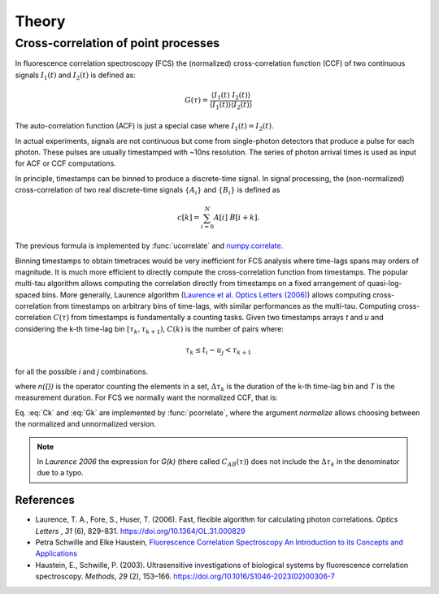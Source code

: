 ============
Theory
============

.. module:: pycorrelate.pycorrelate

Cross-correlation of point processes
====================================

In fluorescence correlation spectroscopy (FCS) the
(normalized) cross-correlation function (CCF)
of two continuous signals :math:`I_1(t)` and
:math:`I_2(t)` is defined as:

.. math::
    G(\tau) = \frac{\langle I_1(t)\; I_2(t) \rangle}
                   {\langle I_1(t)\rangle\langle I_2(t) \rangle}

The auto-correlation function (ACF) is just a special case where
:math:`I_1(t) = I_2(t)`.

In actual experiments, signals are not continuous but come from
single-photon detectors that produce a pulse for each photon. These pulses
are usually timestamped with ~10ns resolution. The series of photon
arrival times is used as input for ACF or CCF computations.

In principle, timestamps can be binned to produce a discrete-time signal.
In signal processing, the (non-normalized) cross-correlation of two
real discrete-time signals :math:`\{A_i\}` and
:math:`\{B_i\}` is defined as

.. math::
    c[k] = \sum_{i=0}^{N} A[i]\ B[i+k].

The previous formula is implemented by :func:`ucorrelate` and
`numpy.correlate <https://docs.scipy.org/doc/numpy/reference/generated/numpy.correlate.html#numpy.correlate>`__.

Binning timestamps to obtain timetraces would be very inefficient for FCS
analysis where time-lags spans may orders of magnitude.
It is much more efficient to directly compute the cross-correlation function
from timestamps.
The popular multi-tau algorithm allows computing the correlation directly
from timestamps on a fixed arrangement of quasi-log-spaced bins.
More generally, Laurence algorithm
(`Laurence et al. Optics Letters (2006) <https://doi.org/10.1364/OL.31.000829>`__)
allows computing cross-correlation from timestamps on arbitrary bins of
time-lags, with similar performances as the multi-tau.
Computing cross-correlation :math:`C(\tau)` from timestamps is fundamentally
a counting tasks. Given two timestamps arrays *t* and *u* and
considering the k-th time-lag bin :math:`[\tau_k, \tau_{k+1})`,
:math:`C(k)` is the number of pairs where:

.. math::
    \tau_k \le t_i - u_j < \tau_{k+1}

for all the possible *i* and *j* combinations.

.. math::
    C(k) = \frac{n(\{(i,j) \ni t_i < u_i - \Delta\tau_k\})}{\Delta\tau_k}
    :label: Ck

where `n({})` is the operator counting the elements in a set,
:math:`\Delta\tau_k` is the duration of the k-th time-lag bin and *T*
is the measurement duration.
For FCS we normally want the normalized CCF, that is:

.. math::
    G(k) = \frac{n(\{(i,j) \ni t_i < u_i - \Delta\tau_k\})}
                {n(\{i \ni t_i \le T - \Delta\tau_k\})\:n(\{j \ni u_j \ge \Delta\tau_k\})}
           \frac{(T-\Delta\tau_k)}{\Delta\tau_k}
    :label: Gk

Eq. :eq:`Ck` and :eq:`Gk` are implemented by :func:`pcorrelate`,
where the argument `normalize` allows choosing between the normalized
and unnormalized version.

.. note::
    In *Laurence 2006* the expression for *G(k)* (there called
    :math:`C_{AB}(\tau)`) does not include the :math:`\Delta\tau_k`
    in the denominator due to a typo.

References
----------

- Laurence, T. A., Fore, S., Huser, T. (2006). Fast, flexible algorithm for
  calculating photon correlations. *Optics Letters* , *31* (6), 829–831.
  https://doi.org/10.1364/OL.31.000829

- Petra Schwille and Elke Haustein,
  `Fluorescence Correlation Spectroscopy  An Introduction to its Concepts and Applications <http://citeseerx.ist.psu.edu/viewdoc/download?doi=10.1.1.405.2487&rep=rep1&type=pdf>`__

- Haustein, E., Schwille, P. (2003). Ultrasensitive investigations of biological
  systems by fluorescence correlation spectroscopy. *Methods*, *29* (2),
  153–166. https://doi.org/10.1016/S1046-2023(02)00306-7
